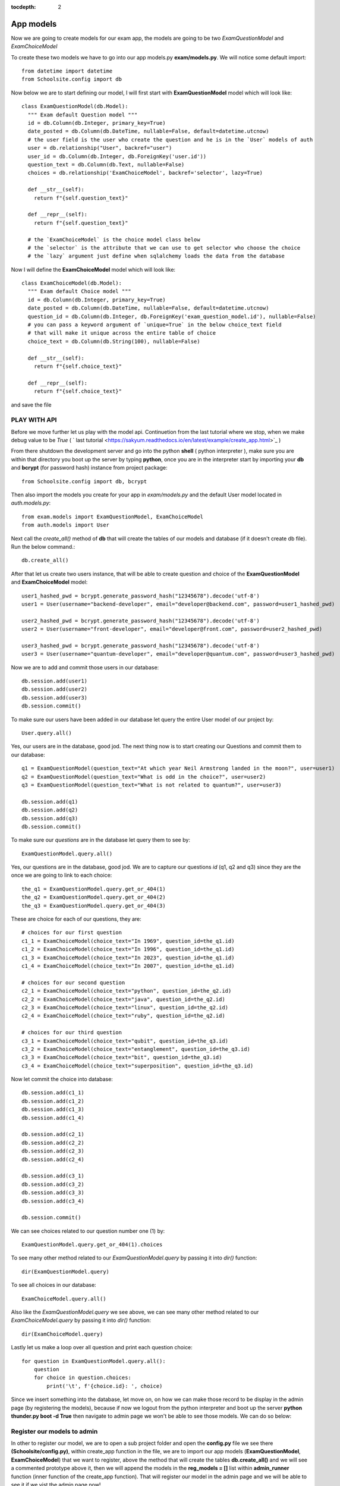 :tocdepth: 2

App models
##########

Now we are going to create models for our exam app, the models are going to be two `ExamQuestionModel` and `ExamChoiceModel`

To create these two models we have to go into our app models.py **exam/models.py**. We will notice some default import::

    from datetime import datetime
    from Schoolsite.config import db

Now below we are to start defining our model, I will first start with **ExamQuestionModel** model which will look like::

    class ExamQuestionModel(db.Model):
      """ Exam default Question model """
      id = db.Column(db.Integer, primary_key=True)
      date_posted = db.Column(db.DateTime, nullable=False, default=datetime.utcnow)
      # the user field is the user who create the question and he is in the `User` models of auth
      user = db.relationship("User", backref="user")
      user_id = db.Column(db.Integer, db.ForeignKey('user.id'))
      question_text = db.Column(db.Text, nullable=False)
      choices = db.relationship('ExamChoiceModel', backref='selector', lazy=True)

      def __str__(self):
        return f"{self.question_text}"

      def __repr__(self):
        return f"{self.question_text}"
        
      # the `ExamChoiceModel` is the choice model class below
      # the `selector` is the attribute that we can use to get selector who choose the choice
      # the `lazy` argument just define when sqlalchemy loads the data from the database

Now I will define the **ExamChoiceModel** model which will look like::

    class ExamChoiceModel(db.Model):
      """ Exam default Choice model """
      id = db.Column(db.Integer, primary_key=True)
      date_posted = db.Column(db.DateTime, nullable=False, default=datetime.utcnow)
      question_id = db.Column(db.Integer, db.ForeignKey('exam_question_model.id'), nullable=False)
      # you can pass a keyword argument of `unique=True` in the below choice_text field
      # that will make it unique across the entire table of choice
      choice_text = db.Column(db.String(100), nullable=False)

      def __str__(self):
        return f"{self.choice_text}"

      def __repr__(self):
        return f"{self.choice_text}"

and save the file

PLAY WITH API
-------------

Before we move further let us play with the model api. Continuetion from the last tutorial where we stop, when we make debug value to be `True` ( ` last tutorial <https://sakyum.readthedocs.io/en/latest/example/create_app.html>`_ )

From there shutdown the development server and go into the python **shell** ( python interpreter ), make sure you are within that directory you boot up the server by typing **python**, once you are in the interpreter start by importing your **db** and **bcrypt** (for password hash) instance from project package::

  from Schoolsite.config import db, bcrypt

Then also import the models you create for your app in `exam/models.py` and the default User model located in `auth.models.py`::

  from exam.models import ExamQuestionModel, ExamChoiceModel
  from auth.models import User

Next call the `create_all()` method of **db** that will create the tables of our models and database (if it doesn't create db file). Run the below command.::

    db.create_all()

After that let us create two users instance, that will be able to create question and choice of the **ExamQuestionModel** and **ExamChoiceModel** model::

    user1_hashed_pwd = bcrypt.generate_password_hash("12345678").decode('utf-8')
    user1 = User(username="backend-developer", email="developer@backend.com", password=user1_hashed_pwd)

    user2_hashed_pwd = bcrypt.generate_password_hash("12345678").decode('utf-8')
    user2 = User(username="front-developer", email="developer@front.com", password=user2_hashed_pwd)

    user3_hashed_pwd = bcrypt.generate_password_hash("12345678").decode('utf-8')
    user3 = User(username="quantum-developer", email="developer@quantum.com", password=user3_hashed_pwd)

Now we are to add and commit those users in our database::

    db.session.add(user1)
    db.session.add(user2)
    db.session.add(user3)
    db.session.commit()

To make sure our users have been added in our database let query the entire User model of our project by::

    User.query.all()

Yes, our users are in the database, good jod. The next thing now is to start creating our Questions and commit them to our database::

    q1 = ExamQuestionModel(question_text="At which year Neil Armstrong landed in the moon?", user=user1)
    q2 = ExamQuestionModel(question_text="What is odd in the choice?", user=user2)
    q3 = ExamQuestionModel(question_text="What is not related to quantum?", user=user3)

    db.session.add(q1)
    db.session.add(q2)
    db.session.add(q3)
    db.session.commit()

To make sure our `questions` are in the database let query them to see by::

    ExamQuestionModel.query.all()

Yes, our questions are in the database, good jod. We are to capture our questions `id` (q1, q2 and q3) since they are the once we are going to link to each choice::

    the_q1 = ExamQuestionModel.query.get_or_404(1)
    the_q2 = ExamQuestionModel.query.get_or_404(2)
    the_q3 = ExamQuestionModel.query.get_or_404(3)

These are choice for each of our questions, they are::

    # choices for our first question
    c1_1 = ExamChoiceModel(choice_text="In 1969", question_id=the_q1.id)
    c1_2 = ExamChoiceModel(choice_text="In 1996", question_id=the_q1.id)
    c1_3 = ExamChoiceModel(choice_text="In 2023", question_id=the_q1.id)
    c1_4 = ExamChoiceModel(choice_text="In 2007", question_id=the_q1.id)

    # choices for our second question
    c2_1 = ExamChoiceModel(choice_text="python", question_id=the_q2.id)
    c2_2 = ExamChoiceModel(choice_text="java", question_id=the_q2.id)
    c2_3 = ExamChoiceModel(choice_text="linux", question_id=the_q2.id)
    c2_4 = ExamChoiceModel(choice_text="ruby", question_id=the_q2.id)

    # choices for our third question
    c3_1 = ExamChoiceModel(choice_text="qubit", question_id=the_q3.id)
    c3_2 = ExamChoiceModel(choice_text="entanglement", question_id=the_q3.id)
    c3_3 = ExamChoiceModel(choice_text="bit", question_id=the_q3.id)
    c3_4 = ExamChoiceModel(choice_text="superposition", question_id=the_q3.id)

Now let commit the choice into database::

    db.session.add(c1_1)
    db.session.add(c1_2)
    db.session.add(c1_3)
    db.session.add(c1_4)

    db.session.add(c2_1)
    db.session.add(c2_2)
    db.session.add(c2_3)
    db.session.add(c2_4)

    db.session.add(c3_1)
    db.session.add(c3_2)
    db.session.add(c3_3)
    db.session.add(c3_4)

    db.session.commit()

We can see choices related to our question number one (1) by::

    ExamQuestionModel.query.get_or_404(1).choices

To see many other method related to our `ExamQuestionModel.query` by passing it into `dir()` function::

    dir(ExamQuestionModel.query)

To see all choices in our database::

    ExamChoiceModel.query.all()

Also like the `ExamQuestionModel.query` we see above, we can see many other method related to our `ExamChoiceModel.query` by passing it into `dir()` function::

    dir(ExamChoiceModel.query)

Lastly let us make a loop over all question and print each question choice::

    for question in ExamQuestionModel.query.all():
        question
        for choice in question.choices:
            print('\t', f'{choice.id}: ', choice)

Since we insert something into the database, let move on, on how we can make those record to be display in the admin page (by registering the models), because if now we logout from the python interpreter and boot up the server **python thunder.py boot -d True** then navigate to admin page we won't be able to see those models. We can do so below:

Register our models to admin
----------------------------

In other to register our model, we are to open a sub project folder and open the **config.py** file we see there **(Schoolsite/config.py)**, within create_app function in the file, we are to import our app models (**ExamQuestionModel**, **ExamChoiceModel**) that we want to register, above the method that will create the tables **db.create_all()** and we will see a commented prototype above it, then we will append the models in the **reg_models = []** list within **admin_runner** function (inner function of the create_app function). That will register our model in the admin page and we will be able to see it if we vist the admin page now!

Register model in the form of model view
----------------------------------------

We can register our model in the form of model view by grouping models that are related

To create these model view we have to go into our app admin.py **exam/admin.py**. We will notice some default import::

    from flask_login import current_user
    from flask import redirect, request, url_for
    from flask_admin.contrib.sqla import ModelView

Now below we are to start defining our model view, I will call the model view **QuestionChoiceAdminView** which will look like::

    class QuestionChoiceAdminView(ModelView):
        can_delete = True  # enable model deletion
        can_create = True  # enable model deletion
        can_edit = True  # enable model deletion
        page_size = 50  # the number of entries to display on the list view

        # def is_accessible(self):
        #   return current_user.is_authenticated

        # def inaccessible_callback(self, name, **kwargs):
        #   # redirect to login page if user doesn't have access
        #   return redirect(url_for('login', next=request.url))

In other to register our model view, open the `config.py` file (Schoolsite/config.py) and import our admin model view (`QuestionChoiceAdminView`) below the import of our `ExamQuestionModel` and `ExamChoiceModel`::

    from exam.models import ExamQuestionModel, ExamChoiceModel
    from exam.admin import QuestionChoiceAdminView

Now remove the **ExamQuestionModel** and **ExamChoiceModel** from the `reg_models` list, go below the function we call **adminModelRegister** in (within admin_runner function) and call the admin method called **add_view** and then pass your model view class as an argument, also pass an arguments in the model view class, the first argument is the model class, the second is the **db.session**, and then last give it a category (key word argument) **category="my_models_view"::

    admin.add_view(QuestionChoiceAdminView(ExamChoiceModel, db.session, name="Questions", category="Question-Choice"))
    admin.add_view(QuestionChoiceAdminView(ExamQuestionModel, db.session, name="Choices", category="Question-Choice"))

That will register your related model in the admin page and you will see it if you vist the admin page::

see more documentation on how to write model view class at `Flask-Admin <https://flask-admin.readthedocs.io/en/latest/introduction/#customizing-built-in-views>`_ documentation
